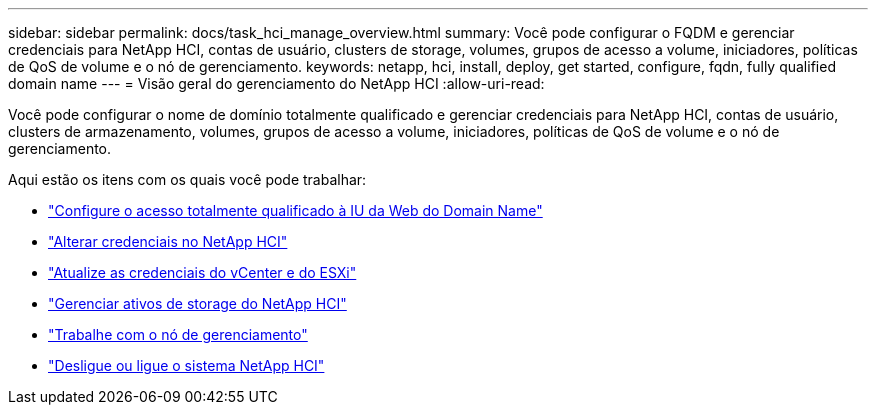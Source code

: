 ---
sidebar: sidebar 
permalink: docs/task_hci_manage_overview.html 
summary: Você pode configurar o FQDM e gerenciar credenciais para NetApp HCI, contas de usuário, clusters de storage, volumes, grupos de acesso a volume, iniciadores, políticas de QoS de volume e o nó de gerenciamento. 
keywords: netapp, hci, install, deploy, get started, configure, fqdn, fully qualified domain name 
---
= Visão geral do gerenciamento do NetApp HCI
:allow-uri-read: 


[role="lead"]
Você pode configurar o nome de domínio totalmente qualificado e gerenciar credenciais para NetApp HCI, contas de usuário, clusters de armazenamento, volumes, grupos de acesso a volume, iniciadores, políticas de QoS de volume e o nó de gerenciamento.

Aqui estão os itens com os quais você pode trabalhar:

* link:task_nde_access_ui_fqdn.html["Configure o acesso totalmente qualificado à IU da Web do Domain Name"]
* link:task_post_deploy_credentials.html["Alterar credenciais no NetApp HCI"]
* link:task_hci_credentials_vcenter_esxi.html["Atualize as credenciais do vCenter e do ESXi"]
* link:task_hcc_manage_storage_overview.html["Gerenciar ativos de storage do NetApp HCI"]
* link:task_mnode_work_overview.html["Trabalhe com o nó de gerenciamento"]
* link:concept_nde_hci_power_off_on.html["Desligue ou ligue o sistema NetApp HCI"]

